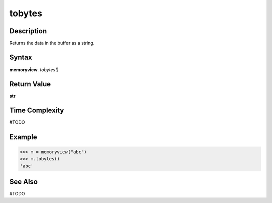 ======
tobytes
======

Description
===========
Returns the data in the buffer as a string. 

Syntax
======
**memoryview**. *tobytes()*

Return Value
============
**str**

Time Complexity
===============
#TODO

Example
=======
>>> m = memoryview("abc")
>>> m.tobytes()
'abc'

See Also
========
#TODO

